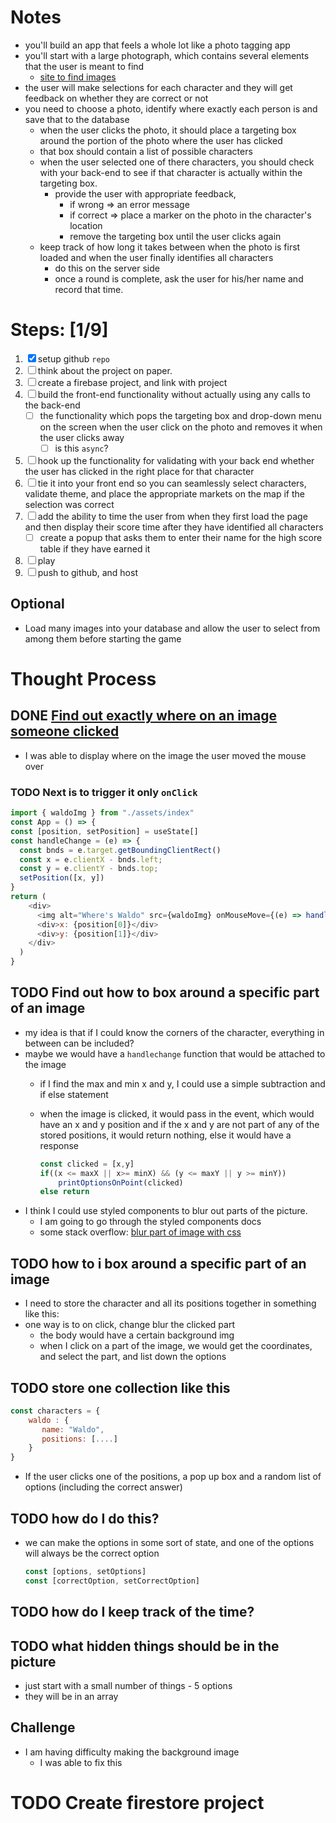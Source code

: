 * Notes

- you'll build an app that feels a whole lot like a photo tagging app
- you'll start with a large photograph, which contains several elements that the user is meant to find
  - [[https://wallpaperaccess.com/wheres-waldo][site to find images]]
- the user will make selections for each character and they will get feedback on whether they are correct or not
- you need to choose a photo, identify where exactly each person is and save that to the database
  - when the user clicks the photo, it should place a targeting box around the portion of the photo where the user has clicked
  - that box should contain a list of possible characters
  - when the user selected one of there characters, you should check with your back-end to see if that character is actually within the targeting box.
    - provide the user with appropriate feedback,
      - if wrong => an error message
      - if correct => place a marker on the photo in the character's location
      - remove the targeting box until the user clicks again
  - keep track of how long it takes between when the photo is first loaded and when the user finally identifies all characters
    - do this on the server side
    - once a round is complete, ask the user for his/her name and record that time.

* Steps: [1/9]

1. [X] setup github ~repo~
2. [ ] think about the project on paper.
3. [ ] create a firebase project, and link with project
4. [ ] build the front-end functionality without actually using any calls to the back-end
   - [ ] the functionality which pops the targeting box and drop-down menu on the screen when the user click on the photo and removes it when the user clicks away
     - [ ] is this ~async~?
5. [ ] hook up the functionality for validating with your back end whether the user has clicked in the right place for that character
6. [ ] tie it into your front end so you can seamlessly select characters, validate theme, and place the appropriate markets on the map if the selection was correct
7. [ ] add the ability to time the user from when they first load the page and then display their score time after they have identified all characters
   - [ ] create a popup that asks them to enter their name for the high score table if they have earned it
8. [ ] play
9. [ ] push to github, and host

** Optional

- Load many images into your database and allow the user to select from among them before starting the game

* Thought Process

** DONE [[https://www.chestysoft.com/imagefile/javascript/get-coordinates.asp][Find out exactly where on an image someone clicked]]
- I was able to display where on the image the user moved the mouse over
*** TODO Next is to trigger it only ~onClick~
#+begin_src js
import { waldoImg } from "./assets/index"
const App = () => {
const [position, setPosition] = useState[]
const handleChange = (e) => {
  const bnds = e.target.getBoundingClientRect()
  const x = e.clientX - bnds.left;
  const y = e.clientY - bnds.top;
  setPosition([x, y])
}
return (
    <div>
      <img alt="Where's Waldo" src={waldoImg} onMouseMove={(e) => handleChange(e)} />
      <div>x: {position[0]}</div>
      <div>y: {position[1]}</div>
    </div>
  )
}
#+end_src
** TODO Find out how to box around a specific part of an image
- my idea is that if I could know the corners of the character, everything in between can be included?
- maybe we would have a ~handlechange~ function that would be attached to the image
  - if I find the max and min x and y, I could use a simple subtraction and if else statement
  - when the image is clicked, it would pass in the event, which would have an x and y position and if the x and y are not part of any of the stored positions, it would return nothing, else it would have a response
    #+begin_src js
const clicked = [x,y]
if((x <= maxX || x>= minX) && (y <= maxY || y >= minY))
    printOptionsOnPoint(clicked)
else return
    #+end_src
- I think I could use styled components to blur out parts of the picture.
  - I am going to go through the styled components docs
  - some stack overflow: [[https://stackoverflow.com/questions/26265041/blur-part-of-an-image-with-css][blur part of image with css]]


** TODO how to i box around a specific part of an image
  - I need to store the character and all its positions together in something like this:
  - one way is to on click, change blur the clicked part
    - the body would have a certain background img
    - when I click on a part of the image, we would get the coordinates, and select the part, and list down the options

** TODO store one collection like this
    #+begin_src js
const characters = {
    waldo : {
       name: "Waldo",
       positions: [....]
    }
}
    #+end_src
- If the user clicks one of the positions, a pop up box and a random list of options (including the correct answer)
** TODO how do I do this?
  - we can make the options in some sort of state, and one of the options will always be the correct option
    #+begin_src js
const [options, setOptions]
const [correctOption, setCorrectOption]
    #+end_src
** TODO how do I keep track of the time?
** TODO what hidden things should be in the picture
- just start with a small number of things - 5 options
- they will be in an array
** Challenge
- I am having difficulty making the background image
  - I was able to fix this

* TODO Create firestore project

